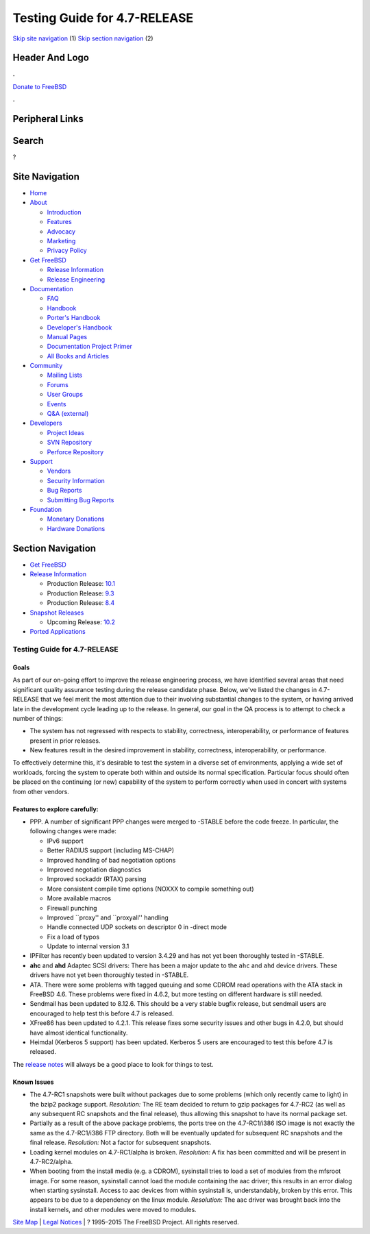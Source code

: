 =============================
Testing Guide for 4.7-RELEASE
=============================

.. raw:: html

   <div id="containerwrap">

.. raw:: html

   <div id="container">

`Skip site navigation <#content>`__ (1) `Skip section
navigation <#contentwrap>`__ (2)

.. raw:: html

   <div id="headercontainer">

.. raw:: html

   <div id="header">

Header And Logo
---------------

.. raw:: html

   <div id="headerlogoleft">

|FreeBSD|

.. raw:: html

   </div>

.. raw:: html

   <div id="headerlogoright">

.. raw:: html

   <div class="frontdonateroundbox">

.. raw:: html

   <div class="frontdonatetop">

.. raw:: html

   <div>

**.**

.. raw:: html

   </div>

.. raw:: html

   </div>

.. raw:: html

   <div class="frontdonatecontent">

`Donate to FreeBSD <https://www.FreeBSDFoundation.org/donate/>`__

.. raw:: html

   </div>

.. raw:: html

   <div class="frontdonatebot">

.. raw:: html

   <div>

**.**

.. raw:: html

   </div>

.. raw:: html

   </div>

.. raw:: html

   </div>

Peripheral Links
----------------

.. raw:: html

   <div id="searchnav">

.. raw:: html

   </div>

.. raw:: html

   <div id="search">

Search
------

?

.. raw:: html

   </div>

.. raw:: html

   </div>

.. raw:: html

   </div>

Site Navigation
---------------

.. raw:: html

   <div id="menu">

-  `Home <../../>`__

-  `About <../../about.html>`__

   -  `Introduction <../../projects/newbies.html>`__
   -  `Features <../../features.html>`__
   -  `Advocacy <../../advocacy/>`__
   -  `Marketing <../../marketing/>`__
   -  `Privacy Policy <../../privacy.html>`__

-  `Get FreeBSD <../../where.html>`__

   -  `Release Information <../../releases/>`__
   -  `Release Engineering <../../releng/>`__

-  `Documentation <../../docs.html>`__

   -  `FAQ <../../doc/en_US.ISO8859-1/books/faq/>`__
   -  `Handbook <../../doc/en_US.ISO8859-1/books/handbook/>`__
   -  `Porter's
      Handbook <../../doc/en_US.ISO8859-1/books/porters-handbook>`__
   -  `Developer's
      Handbook <../../doc/en_US.ISO8859-1/books/developers-handbook>`__
   -  `Manual Pages <//www.FreeBSD.org/cgi/man.cgi>`__
   -  `Documentation Project
      Primer <../../doc/en_US.ISO8859-1/books/fdp-primer>`__
   -  `All Books and Articles <../../docs/books.html>`__

-  `Community <../../community.html>`__

   -  `Mailing Lists <../../community/mailinglists.html>`__
   -  `Forums <https://forums.FreeBSD.org>`__
   -  `User Groups <../../usergroups.html>`__
   -  `Events <../../events/events.html>`__
   -  `Q&A
      (external) <http://serverfault.com/questions/tagged/freebsd>`__

-  `Developers <../../projects/index.html>`__

   -  `Project Ideas <https://wiki.FreeBSD.org/IdeasPage>`__
   -  `SVN Repository <https://svnweb.FreeBSD.org>`__
   -  `Perforce Repository <http://p4web.FreeBSD.org>`__

-  `Support <../../support.html>`__

   -  `Vendors <../../commercial/commercial.html>`__
   -  `Security Information <../../security/>`__
   -  `Bug Reports <https://bugs.FreeBSD.org/search/>`__
   -  `Submitting Bug Reports <https://www.FreeBSD.org/support.html>`__

-  `Foundation <https://www.freebsdfoundation.org/>`__

   -  `Monetary Donations <https://www.freebsdfoundation.org/donate/>`__
   -  `Hardware Donations <../../donations/>`__

.. raw:: html

   </div>

.. raw:: html

   </div>

.. raw:: html

   <div id="content">

.. raw:: html

   <div id="sidewrap">

.. raw:: html

   <div id="sidenav">

Section Navigation
------------------

-  `Get FreeBSD <../../where.html>`__
-  `Release Information <../../releases/>`__

   -  Production Release:
      `10.1 <../../releases/10.1R/announce.html>`__
   -  Production Release:
      `9.3 <../../releases/9.3R/announce.html>`__
   -  Production Release:
      `8.4 <../../releases/8.4R/announce.html>`__

-  `Snapshot Releases <../../snapshots/>`__

   -  Upcoming Release:
      `10.2 <../../releases/10.2R/schedule.html>`__

-  `Ported Applications <../../ports/>`__

.. raw:: html

   </div>

.. raw:: html

   </div>

.. raw:: html

   <div id="contentwrap">

Testing Guide for 4.7-RELEASE
=============================

Goals
~~~~~

As part of our on-going effort to improve the release engineering
process, we have identified several areas that need significant quality
assurance testing during the release candidate phase. Below, we've
listed the changes in 4.7-RELEASE that we feel merit the most attention
due to their involving substantial changes to the system, or having
arrived late in the development cycle leading up to the release. In
general, our goal in the QA process is to attempt to check a number of
things:

-  The system has not regressed with respects to stability, correctness,
   interoperability, or performance of features present in prior
   releases.
-  New features result in the desired improvement in stability,
   correctness, interoperability, or performance.

To effectively determine this, it's desirable to test the system in a
diverse set of environments, applying a wide set of workloads, forcing
the system to operate both within and outside its normal specification.
Particular focus should often be placed on the continuing (or new)
capability of the system to perform correctly when used in concert with
systems from other vendors.

Features to explore carefully:
~~~~~~~~~~~~~~~~~~~~~~~~~~~~~~

-  PPP. A number of significant PPP changes were merged to -STABLE
   before the code freeze. In particular, the following changes were
   made:

   -  IPv6 support
   -  Better RADIUS support (including MS-CHAP)
   -  Improved handling of bad negotiation options
   -  Improved negotiation diagnostics
   -  Improved sockaddr (RTAX) parsing
   -  More consistent compile time options (NOXXX to compile something
      out)
   -  More available macros
   -  Firewall punching
   -  Improved \`\`proxy'' and \`\`proxyall'' handling
   -  Handle connected UDP sockets on descriptor 0 in -direct mode
   -  Fix a load of typos
   -  Update to internal version 3.1

-  IPFilter has recently been updated to version 3.4.29 and has not yet
   been thoroughly tested in -STABLE.
-  **ahc** and **ahd** Adaptec SCSI drivers: There has been a major
   update to the ``ahc`` and ``ahd`` device drivers. These drivers have
   not yet been thoroughly tested in -STABLE.
-  ATA. There were some problems with tagged queuing and some CDROM read
   operations with the ATA stack in FreeBSD 4.6. These problems were
   fixed in 4.6.2, but more testing on different hardware is still
   needed.
-  Sendmail has been updated to 8.12.6. This should be a very stable
   bugfix release, but sendmail users are encouraged to help test this
   before 4.7 is released.
-  XFree86 has been updated to 4.2.1. This release fixes some security
   issues and other bugs in 4.2.0, but should have almost identical
   functionality.
-  Heimdal (Kerberos 5 support) has been updated. Kerberos 5 users are
   encouraged to test this before 4.7 is released.

The `release notes <../../relnotes.html>`__ will always be a good place
to look for things to test.

Known Issues
~~~~~~~~~~~~

-  The 4.7-RC1 snapshots were built without packages due to some
   problems (which only recently came to light) in the bzip2 package
   support. *Resolution:* The RE team decided to return to gzip packages
   for 4.7-RC2 (as well as any subsequent RC snapshots and the final
   release), thus allowing this snapshot to have its normal package set.
-  Partially as a result of the above package problems, the ports tree
   on the 4.7-RC1/i386 ISO image is not exactly the same as the
   4.7-RC1/i386 FTP directory. Both will be eventually updated for
   subsequent RC snapshots and the final release. *Resolution:* Not a
   factor for subsequent snapshots.
-  Loading kernel modules on 4.7-RC1/alpha is broken. *Resolution:* A
   fix has been committed and will be present in 4.7-RC2/alpha.
-  When booting from the install media (e.g. a CDROM), sysinstall tries
   to load a set of modules from the mfsroot image. For some reason,
   sysinstall cannot load the module containing the aac driver; this
   results in an error dialog when starting sysinstall. Access to aac
   devices from within sysinstall is, understandably, broken by this
   error. This appears to be due to a dependency on the linux module.
   *Resolution:* The aac driver was brought back into the install
   kernels, and other modules were moved to modules.

.. raw:: html

   </div>

.. raw:: html

   </div>

.. raw:: html

   <div id="footer">

`Site Map <../../search/index-site.html>`__ \| `Legal
Notices <../../copyright/>`__ \| ? 1995–2015 The FreeBSD Project. All
rights reserved.

.. raw:: html

   </div>

.. raw:: html

   </div>

.. raw:: html

   </div>

.. |FreeBSD| image:: ../../layout/images/logo-red.png
   :target: ../..
